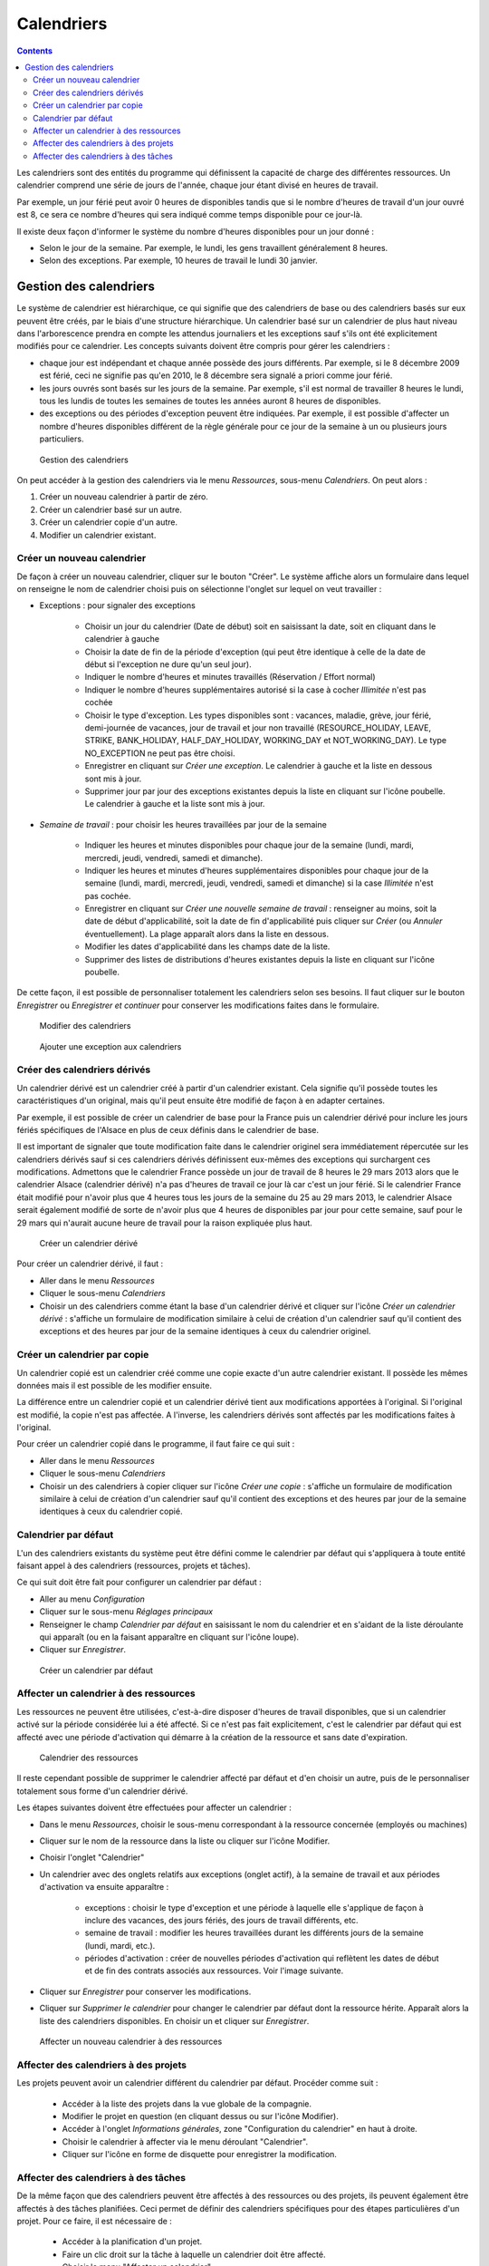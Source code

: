 Calendriers
###########

.. contents::

Les calendriers sont des entités du programme qui définissent la capacité de charge des différentes ressources. Un calendrier comprend une série de jours de l'année, chaque jour étant divisé en heures de travail.

Par exemple, un jour férié peut avoir 0 heures de disponibles tandis que si le nombre d'heures de travail d'un jour ouvré est 8, ce sera ce nombre d'heures qui sera indiqué comme temps disponible pour ce jour-là.

Il existe deux façon d'informer le système du nombre d'heures disponibles pour un jour donné :

* Selon le jour de la semaine. Par exemple, le lundi, les gens travaillent généralement 8 heures.
* Selon des exceptions. Par exemple, 10 heures de travail le lundi 30 janvier.

Gestion des calendriers
=======================

Le système de calendrier est hiérarchique, ce qui signifie que des calendriers de base ou des calendriers basés sur eux peuvent être créés, par le biais d'une structure hiérarchique. Un calendrier basé sur un calendrier de plus haut niveau dans l'arborescence prendra en compte les attendus journaliers et les exceptions sauf s'ils ont été explicitement modifiés pour ce calendrier. Les concepts suivants doivent être compris pour gérer les calendriers :

* chaque jour est indépendant et chaque année possède des jours différents. Par exemple, si le 8 décembre 2009 est férié, ceci ne signifie pas qu'en 2010, le 8 décembre sera signalé a priori comme jour férié.
* les jours ouvrés sont basés sur les jours de la semaine. Par exemple, s'il est normal de travailler 8 heures le lundi, tous les lundis de toutes les semaines de toutes les années auront 8 heures de disponibles.
* des exceptions ou des périodes d'exception peuvent être indiquées. Par exemple, il est possible d'affecter un nombre d'heures disponibles différent de la règle générale pour ce jour de la semaine à un ou plusieurs jours particuliers.

.. figure:: images/calendar-administration.png
   :scale: 50

   Gestion des calendriers

On peut accéder à la gestion des calendriers via le menu *Ressources*, sous-menu *Calendriers*. On peut alors :

1. Créer un nouveau calendrier à partir de zéro.
2. Créer un calendrier basé sur un autre.
3. Créer un calendrier copie d'un autre.
4. Modifier un calendrier existant.

Créer un nouveau calendrier
---------------------------

De façon à créer un nouveau calendrier, cliquer sur le bouton "Créer". Le système affiche alors un formulaire dans lequel on renseigne le nom de calendrier choisi puis on sélectionne l'onglet sur lequel on veut travailler :

* Exceptions : pour signaler des exceptions

   * Choisir un jour du calendrier (Date de début) soit en saisissant la date, soit en cliquant dans le calendrier à gauche
   * Choisir la date de fin de la période d'exception (qui peut être identique à celle de la date de début si l'exception ne dure qu'un seul jour).
   * Indiquer le nombre d'heures et minutes travaillés (Réservation / Effort normal)
   * Indiquer le nombre d'heures supplémentaires autorisé si la case à cocher *Illimitée* n'est pas cochée
   * Choisir le type d'exception. Les types disponibles sont : vacances, maladie, grève, jour férié, demi-journée de vacances, jour de travail et jour non travaillé (RESOURCE_HOLIDAY, LEAVE, STRIKE, BANK_HOLIDAY, HALF_DAY_HOLIDAY, WORKING_DAY et NOT_WORKING_DAY). Le type NO_EXCEPTION ne peut pas être choisi.
   * Enregistrer en cliquant sur *Créer une exception*. Le calendrier à gauche et la liste en dessous sont mis à jour.
   * Supprimer jour par jour des exceptions existantes depuis la liste en cliquant sur l'icône poubelle. Le calendrier à gauche et la liste sont mis à jour.

* *Semaine de travail* : pour choisir les heures travaillées par jour de la semaine

   * Indiquer les heures et minutes disponibles pour chaque jour de la semaine (lundi, mardi, mercredi, jeudi, vendredi, samedi et dimanche).
   * Indiquer les heures et minutes d'heures supplémentaires disponibles pour chaque jour de la semaine (lundi, mardi, mercredi, jeudi, vendredi, samedi et dimanche) si la case *Illimitée* n'est pas cochée.
   * Enregistrer en cliquant sur *Créer une nouvelle semaine de travail* : renseigner au moins, soit la date de début d'applicabilité, soit la date de fin d'applicabilité puis cliquer sur *Créer* (ou *Annuler* éventuellement). La plage apparaît alors dans la liste en dessous.
   * Modifier les dates d'applicabilité dans les champs date de la liste.
   * Supprimer des listes de distributions d'heures existantes depuis la liste en cliquant sur l'icône poubelle.

De cette façon, il est possible de personnaliser totalement les calendriers selon ses besoins. Il faut cliquer sur le bouton *Enregistrer* ou *Enregistrer et continuer* pour conserver les modifications faites dans le formulaire.

.. figure:: images/calendar-edition.png
   :scale: 50

   Modifier des calendriers

.. figure:: images/calendar-exceptions.png
   :scale: 50

   Ajouter une exception aux calendriers

Créer des calendriers dérivés
-----------------------------

Un calendrier dérivé est un calendrier créé à partir d'un calendrier existant. Cela signifie qu'il possède toutes les caractéristiques d'un original, mais qu'il peut ensuite être modifié de façon à en adapter certaines.

Par exemple, il est possible de créer un calendrier de base pour la France puis un calendrier dérivé pour inclure les jours fériés spécifiques de l'Alsace en plus de ceux définis dans le calendrier de base.

Il est important de signaler que toute modification faite dans le calendrier originel sera immédiatement répercutée sur les calendriers dérivés sauf si ces calendriers dérivés définissent eux-mêmes des exceptions qui surchargent ces modifications. Admettons que le calendrier France possède un jour de travail de 8 heures le 29 mars 2013 alors que le calendrier Alsace (calendrier dérivé) n'a pas d'heures de travail ce jour là car c'est un jour férié. Si le calendrier France était modifié pour n'avoir plus que 4 heures tous les jours de la semaine du 25 au 29 mars 2013, le calendrier Alsace serait également modifié de sorte de n'avoir plus que 4 heures de disponibles par jour pour cette semaine, sauf pour le 29 mars qui n'aurait aucune heure de travail pour la raison expliquée plus haut.

.. figure:: images/calendar-create-derived.png
   :scale: 50

   Créer un calendrier dérivé

Pour créer un calendrier dérivé, il faut :

* Aller dans le menu *Ressources*
* Cliquer le sous-menu *Calendriers* 
* Choisir un des calendriers comme étant la base d'un calendrier dérivé et cliquer sur l'icône *Créer un calendrier dérivé* : s'affiche un formulaire de modification similaire à celui de création d'un calendrier sauf qu'il contient des exceptions et des heures par jour de la semaine identiques à ceux du calendrier originel.

Créer un calendrier par copie
-----------------------------

Un calendrier copié est un calendrier créé comme une copie exacte d'un autre calendrier existant. Il possède les mêmes données mais il est possible de les modifier ensuite.

La différence entre un calendrier copié et un calendrier dérivé tient aux modifications apportées à l'original. Si l'original est modifié, la copie n'est pas affectée. A l'inverse, les calendriers dérivés sont affectés par les modifications faites à l'original.

Pour créer un calendrier copié dans le programme, il faut faire ce qui suit :

* Aller dans le menu *Ressources*
* Cliquer le sous-menu *Calendriers* 
* Choisir un des calendriers à copier cliquer sur l'icône *Créer une copie* : s'affiche un formulaire de modification similaire à celui de création d'un calendrier sauf qu'il contient des exceptions et des heures par jour de la semaine identiques à ceux du calendrier copié.

Calendrier par défaut
---------------------

L'un des calendriers existants du système peut être défini comme le calendrier par défaut qui s'appliquera à toute entité faisant appel à des calendriers (ressources, projets et tâches).

Ce qui suit doit être fait pour configurer un calendrier par défaut :

* Aller au menu *Configuration*
* Cliquer sur le sous-menu *Réglages principaux*
* Renseigner le champ *Calendrier par défaut* en saisissant le nom du calendrier et en s'aidant de la liste déroulante qui apparaît (ou en la faisant apparaître en cliquant sur l'icône loupe).
* Cliquer sur *Enregistrer*.

.. figure:: images/default-calendar.png
   :scale: 50

   Créer un calendrier par défaut

Affecter un calendrier à des ressources
---------------------------------------

Les ressources ne peuvent être utilisées, c'est-à-dire disposer d'heures de travail disponibles, que si un calendrier activé sur la période considérée lui a été affecté. Si ce n'est pas fait explicitement, c'est le calendrier par défaut qui est affecté avec une période d'activation qui démarre à la création de la ressource et sans date d'expiration.

.. figure:: images/resource-calendar.png
   :scale: 50

   Calendrier des ressources

Il reste cependant possible de supprimer le calendrier affecté par défaut et d'en choisir un autre, puis de le personnaliser totalement sous forme d'un calendrier dérivé.

Les étapes suivantes doivent être effectuées pour affecter un calendrier :

* Dans le menu *Ressources*, choisir le sous-menu correspondant à la ressource concernée (employés ou machines)
* Cliquer sur le nom de la ressource dans la liste ou cliquer sur l'icône Modifier.
* Choisir l'onglet "Calendrier"
* Un calendrier avec des onglets relatifs aux exceptions (onglet actif), à la semaine de travail et aux périodes d'activation va ensuite apparaître :

   * exceptions : choisir le type d'exception et une période à laquelle elle s'applique de façon à inclure des vacances, des jours fériés, des jours de travail différents, etc.
   * semaine de travail : modifier les heures travaillées durant les différents jours de la semaine (lundi, mardi, etc.).
   * périodes d'activation : créer de nouvelles périodes d'activation qui reflètent les dates de début et de fin des contrats associés aux ressources. Voir l'image suivante.

* Cliquer sur *Enregistrer* pour conserver les modifications.
* Cliquer sur *Supprimer le calendrier* pour changer le calendrier par défaut dont la ressource hérite. Apparaît alors la liste des calendriers disponibles. En choisir un et cliquer sur *Enregistrer*. 

.. figure:: images/new-resource-calendar.png
   :scale: 50

   Affecter un nouveau calendrier à des ressources

Affecter des calendriers à des projets
--------------------------------------

Les projets peuvent avoir un calendrier différent du calendrier par défaut. Procéder comme suit :

   * Accéder à la liste des projets dans la vue globale de la compagnie.
   * Modifier le projet en question (en cliquant dessus ou sur l'icône Modifier).
   * Accéder à l'onglet *Informations générales*, zone "Configuration du calendrier" en haut à droite.
   * Choisir le calendrier à affecter via le menu déroulant "Calendrier".
   * Cliquer sur l'icône en forme de disquette pour enregistrer la modification.


Affecter des calendriers à des tâches
-------------------------------------

De la même façon que des calendriers peuvent être affectés à des ressources ou des projets, ils peuvent également être affectés à des tâches planifiées. Ceci permet de définir des calendriers spécifiques pour des étapes particulières d'un projet. Pour ce faire, il est nécessaire de :

   * Accéder à la planification d'un projet.
   * Faire un clic droit sur la tâche à laquelle un calendrier doit être affecté.
   * Choisir le menu "Affecter un calendrier".
   * Choisir le calendrier à affecter à la tâche.
   * Cliquer sur *Valider*.


